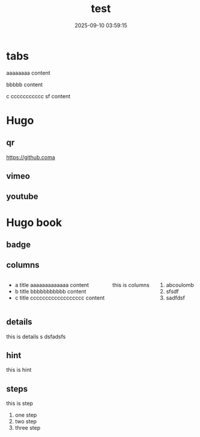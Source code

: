 #+title: test
#+date: 2025-09-10 03:59:15
#+hugo_section: docs
#+hugo_bundle: os/test
#+export_file_name: index
#+hugo_weight: 22
#+hugo_draft: false
#+hugo_auto_set_lastmod: t
#+hugo_custom_front_matter: :bookCollapseSection false
#+hugo_paired_shortcodes: qr %columns %details %hint mermaid %steps tabs tab
* tabs
  #+begin_tabs
  #+attr_shortcode: a title
  #+begin_tab
  aaaaaaaa content
  #+end_tab

  #+attr_shortcode: b title
  #+begin_tab
  bbbbb content
  #+end_tab

  #+attr_shortcode: c title
  #+begin_tab
  c ccccccccccc sf
  content
  #+end_tab
  #+end_tabs
* Hugo
** qr
   #+begin_qr
   https://github.coma
   #+end_qr
** vimeo
   #+begin_export hugo
   {{< vimeo 55073825 >}}
   #+end_export
** youtube
   #+begin_export hugo
  {{< youtube 0RKpf3rK57I >}}
   #+end_export

* Hugo book
** badge
   #+begin_export hugo
   {{< badge style="danger" title="this is badge" value="11" >}}
   #+end_export

** columns
   #+begin_columns
   -  a title
     aaaaaaaaaaaaa content
   -  b title
     bbbbbbbbbbb content
   -  c title
     cccccccccccccccccc content
   this is columns
   1. abcoulomb
   2. sfsdf
   3. sadfdsf
   #+end_columns

** details
   #+attr_shortcode: :open false :title this_is_details
   #+begin_details
   this is details s dsfadsfs
   #+end_details
** hint
   #+attr_shortcode: danger
   #+begin_hint
   this is hint
   #+end_hint
** steps
   #+begin_steps
   this is step
   1. one step
   2. two step
   3. three step
   #+end_steps
